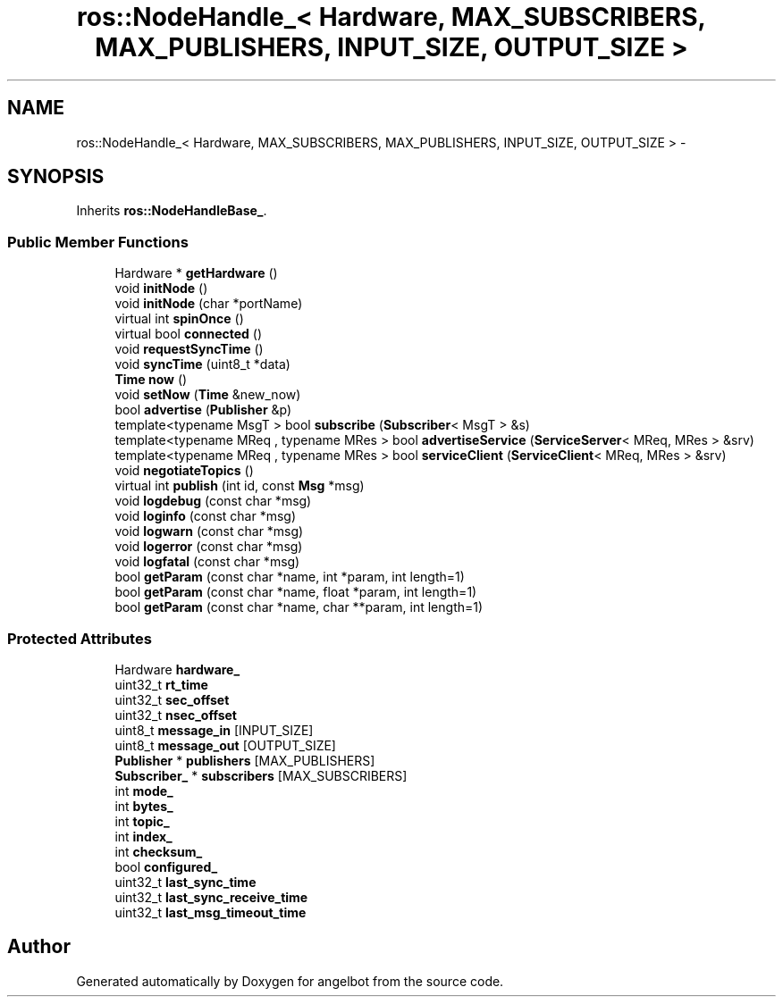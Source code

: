 .TH "ros::NodeHandle_< Hardware, MAX_SUBSCRIBERS, MAX_PUBLISHERS, INPUT_SIZE, OUTPUT_SIZE >" 3 "Sat Jul 9 2016" "angelbot" \" -*- nroff -*-
.ad l
.nh
.SH NAME
ros::NodeHandle_< Hardware, MAX_SUBSCRIBERS, MAX_PUBLISHERS, INPUT_SIZE, OUTPUT_SIZE > \- 
.SH SYNOPSIS
.br
.PP
.PP
Inherits \fBros::NodeHandleBase_\fP\&.
.SS "Public Member Functions"

.in +1c
.ti -1c
.RI "Hardware * \fBgetHardware\fP ()"
.br
.ti -1c
.RI "void \fBinitNode\fP ()"
.br
.ti -1c
.RI "void \fBinitNode\fP (char *portName)"
.br
.ti -1c
.RI "virtual int \fBspinOnce\fP ()"
.br
.ti -1c
.RI "virtual bool \fBconnected\fP ()"
.br
.ti -1c
.RI "void \fBrequestSyncTime\fP ()"
.br
.ti -1c
.RI "void \fBsyncTime\fP (uint8_t *data)"
.br
.ti -1c
.RI "\fBTime\fP \fBnow\fP ()"
.br
.ti -1c
.RI "void \fBsetNow\fP (\fBTime\fP &new_now)"
.br
.ti -1c
.RI "bool \fBadvertise\fP (\fBPublisher\fP &p)"
.br
.ti -1c
.RI "template<typename MsgT > bool \fBsubscribe\fP (\fBSubscriber\fP< MsgT > &s)"
.br
.ti -1c
.RI "template<typename MReq , typename MRes > bool \fBadvertiseService\fP (\fBServiceServer\fP< MReq, MRes > &srv)"
.br
.ti -1c
.RI "template<typename MReq , typename MRes > bool \fBserviceClient\fP (\fBServiceClient\fP< MReq, MRes > &srv)"
.br
.ti -1c
.RI "void \fBnegotiateTopics\fP ()"
.br
.ti -1c
.RI "virtual int \fBpublish\fP (int id, const \fBMsg\fP *msg)"
.br
.ti -1c
.RI "void \fBlogdebug\fP (const char *msg)"
.br
.ti -1c
.RI "void \fBloginfo\fP (const char *msg)"
.br
.ti -1c
.RI "void \fBlogwarn\fP (const char *msg)"
.br
.ti -1c
.RI "void \fBlogerror\fP (const char *msg)"
.br
.ti -1c
.RI "void \fBlogfatal\fP (const char *msg)"
.br
.ti -1c
.RI "bool \fBgetParam\fP (const char *name, int *param, int length=1)"
.br
.ti -1c
.RI "bool \fBgetParam\fP (const char *name, float *param, int length=1)"
.br
.ti -1c
.RI "bool \fBgetParam\fP (const char *name, char **param, int length=1)"
.br
.in -1c
.SS "Protected Attributes"

.in +1c
.ti -1c
.RI "Hardware \fBhardware_\fP"
.br
.ti -1c
.RI "uint32_t \fBrt_time\fP"
.br
.ti -1c
.RI "uint32_t \fBsec_offset\fP"
.br
.ti -1c
.RI "uint32_t \fBnsec_offset\fP"
.br
.ti -1c
.RI "uint8_t \fBmessage_in\fP [INPUT_SIZE]"
.br
.ti -1c
.RI "uint8_t \fBmessage_out\fP [OUTPUT_SIZE]"
.br
.ti -1c
.RI "\fBPublisher\fP * \fBpublishers\fP [MAX_PUBLISHERS]"
.br
.ti -1c
.RI "\fBSubscriber_\fP * \fBsubscribers\fP [MAX_SUBSCRIBERS]"
.br
.ti -1c
.RI "int \fBmode_\fP"
.br
.ti -1c
.RI "int \fBbytes_\fP"
.br
.ti -1c
.RI "int \fBtopic_\fP"
.br
.ti -1c
.RI "int \fBindex_\fP"
.br
.ti -1c
.RI "int \fBchecksum_\fP"
.br
.ti -1c
.RI "bool \fBconfigured_\fP"
.br
.ti -1c
.RI "uint32_t \fBlast_sync_time\fP"
.br
.ti -1c
.RI "uint32_t \fBlast_sync_receive_time\fP"
.br
.ti -1c
.RI "uint32_t \fBlast_msg_timeout_time\fP"
.br
.in -1c

.SH "Author"
.PP 
Generated automatically by Doxygen for angelbot from the source code\&.
